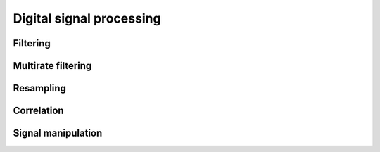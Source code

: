 .. py:module:: sdr

Digital signal processing
=========================

Filtering
---------

.. python-apigen-group:: dsp-filtering

Multirate filtering
-------------------

.. python-apigen-group:: dsp-multirate-filtering

Resampling
----------

.. python-apigen-group:: resampling

Correlation
-----------

.. python-apigen-group:: dsp-correlation

Signal manipulation
-------------------

.. python-apigen-group:: dsp-signal-manipulation
